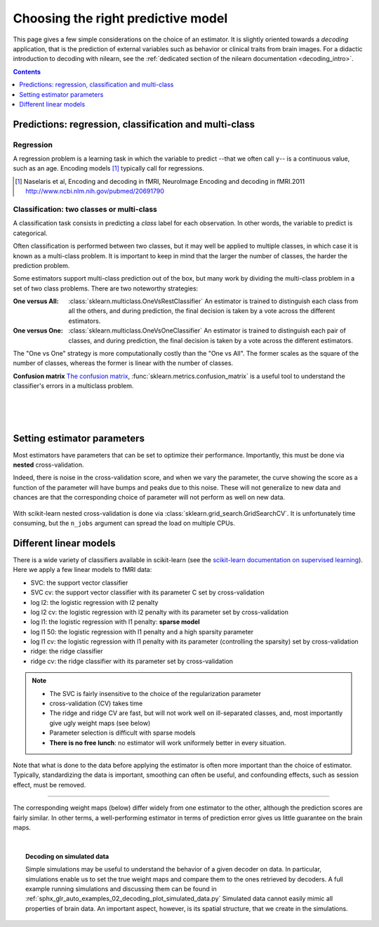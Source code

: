 
.. _estimator_choice:

=====================================
Choosing the right predictive model
=====================================

This page gives a few simple considerations on the choice of an estimator.
It is slightly oriented towards a *decoding* application, that is the
prediction of external variables such as behavior or clinical traits from
brain images. For a didactic introduction to decoding with nilearn, see
the :ref:`dedicated section of the nilearn documentation
<decoding_intro>`.

.. contents:: **Contents**
    :local:
    :depth: 1


Predictions: regression, classification and multi-class
=======================================================


Regression
----------

A regression problem is a learning task in which the variable to predict
--that we often call ``y``-- is a continuous value, such as an age.
Encoding models [1]_ typically call for regressions.

.. [1]

   Naselaris et al, Encoding and decoding in fMRI, NeuroImage Encoding
   and decoding in fMRI.2011 http://www.ncbi.nlm.nih.gov/pubmed/20691790

.. seealso::

   * :ref:`space_net`

Classification: two classes or multi-class
------------------------------------------

A classification task consists in predicting a *class* label for each
observation. In other words, the variable to predict is categorical.

Often classification is performed between two classes, but it may well be
applied to multiple classes, in which case it is known as a multi-class
problem. It is important to keep in mind that the larger the number of
classes, the harder the prediction problem.

Some estimators support multi-class prediction out of the box, but many
work by dividing the multi-class problem in a set of two class problems.
There are two noteworthy strategies:

:One versus All:

    :class:`sklearn.multiclass.OneVsRestClassifier`
    An estimator is trained to distinguish each class from all the others,
    and during prediction, the final decision is taken by a vote across
    the different estimators.

:One versus One:

    :class:`sklearn.multiclass.OneVsOneClassifier`
    An estimator is trained to distinguish each pair of classes,
    and during prediction, the final decision is taken by a vote across
    the different estimators.

The "One vs One" strategy is more computationally costly than the "One
vs All". The former scales as the square of the number of classes,
whereas the former is linear with the number of classes.

.. seealso::

    * `Multi-class prediction in scikit-learn's documentation <http://scikit-learn.org/stable/modules/multiclass.html>`_
    * :ref:`space_net`


**Confusion matrix** `The confusion matrix
<http://en.wikipedia.org/wiki/Confusion_matrix>`_,
:func:`sklearn.metrics.confusion_matrix` is a useful tool to 
understand the classifier's errors in a multiclass problem.

.. figure:: ../auto_examples/02_decoding/images/sphx_glr_plot_haxby_multiclass_001.png
   :target: ../auto_examples/02_decoding/plot_haxby_multiclass.html
   :align: left
   :scale: 60

.. figure:: ../auto_examples/02_decoding/images/sphx_glr_plot_haxby_multiclass_002.png
   :target: ../auto_examples/02_decoding/plot_haxby_multiclass.html
   :align: left
   :scale: 40

.. figure:: ../auto_examples/02_decoding/images/sphx_glr_plot_haxby_multiclass_003.png
   :target: ../auto_examples/02_decoding/plot_haxby_multiclass.html
   :align: left
   :scale: 40

Setting estimator parameters
============================

Most estimators have parameters that can be set to optimize their
performance. Importantly, this must be done via **nested**
cross-validation.

Indeed, there is noise in the cross-validation score, and when we vary
the parameter, the curve showing the score as a function of the parameter
will have bumps and peaks due to this noise. These will not generalize to
new data and chances are that the corresponding choice of parameter will
not perform as well on new data.

.. figure:: ../auto_examples/02_decoding/images/sphx_glr_plot_haxby_grid_search_001.png
   :target: ../auto_examples/02_decoding/plot_haxby_grid_search.html
   :align: center
   :scale: 60

With scikit-learn nested cross-validation is done via
:class:`sklearn.grid_search.GridSearchCV`. It is unfortunately time
consuming, but the ``n_jobs`` argument can spread the load on multiple
CPUs.


.. seealso::

   * `The scikit-learn documentation on parameter selection
     <http://scikit-learn.org/stable/modules/grid_search.html>`_

   * The example :ref:`sphx_glr_auto_examples_02_decoding_plot_haxby_grid_search.py`

Different linear models
=======================

There is a wide variety of classifiers available in scikit-learn (see the
`scikit-learn documentation on supervised learning
<http://scikit-learn.org/stable/supervised_learning.html>`_).
Here we apply a few linear models to fMRI data:

* SVC: the support vector classifier
* SVC cv: the support vector classifier with its parameter C set by
  cross-validation
* log l2: the logistic regression with l2 penalty
* log l2 cv: the logistic regression with l2 penalty with its parameter
  set by cross-validation
* log l1: the logistic regression with l1 penalty: **sparse model**
* log l1 50: the logistic regression with l1 penalty and a high sparsity
  parameter
* log l1 cv: the logistic regression with l1 penalty with its parameter
  (controlling the sparsity) set by cross-validation
* ridge: the ridge classifier
* ridge cv: the ridge classifier with its parameter set by
  cross-validation

.. note::

   * The SVC is fairly insensitive to the choice of the regularization
     parameter
   * cross-validation (CV) takes time
   * The ridge and ridge CV are fast, but will not work well on
     ill-separated classes, and, most importantly give ugly weight maps
     (see below)
   * Parameter selection is difficult with sparse models
   * **There is no free lunch**: no estimator will work uniformely better
     in every situation.


.. figure:: ../auto_examples/02_decoding/images/sphx_glr_plot_haxby_different_estimators_001.png
   :target: ../auto_examples/02_decoding/plot_haxby_different_estimators.html
   :align: center
   :scale: 80


Note that what is done to the data before applying the estimator is
often more important than the choice of estimator. Typically,
standardizing the data is important, smoothing can often be useful,
and confounding effects, such as session effect, must be removed.

____

The corresponding weight maps (below) differ widely from one estimator to
the other, although the prediction scores are fairly similar. In other
terms, a well-performing estimator in terms of prediction error gives us
little guarantee on the brain maps.

.. image:: ../auto_examples/02_decoding/images/sphx_glr_plot_haxby_different_estimators_007.png
   :target: ../auto_examples/02_decoding/plot_haxby_different_estimators.html
   :scale: 70
.. image:: ../auto_examples/02_decoding/images/sphx_glr_plot_haxby_different_estimators_008.png
   :target: ../auto_examples/02_decoding/plot_haxby_different_estimators.html
   :scale: 70
.. image:: ../auto_examples/02_decoding/images/sphx_glr_plot_haxby_different_estimators_005.png
   :target: ../auto_examples/02_decoding/plot_haxby_different_estimators.html
   :scale: 70
.. image:: ../auto_examples/02_decoding/images/sphx_glr_plot_haxby_different_estimators_006.png
   :target: ../auto_examples/02_decoding/plot_haxby_different_estimators.html
   :scale: 70
.. image:: ../auto_examples/02_decoding/images/sphx_glr_plot_haxby_different_estimators_004.png
   :target: ../auto_examples/02_decoding/plot_haxby_different_estimators.html
   :scale: 70
.. image:: ../auto_examples/02_decoding/images/sphx_glr_plot_haxby_different_estimators_002.png
   :target: ../auto_examples/02_decoding/plot_haxby_different_estimators.html
   :scale: 70
.. image:: ../auto_examples/02_decoding/images/sphx_glr_plot_haxby_different_estimators_003.png
   :target: ../auto_examples/02_decoding/plot_haxby_different_estimators.html
   :scale: 70
.. image:: ../auto_examples/02_decoding/images/sphx_glr_plot_haxby_different_estimators_009.png
   :target: ../auto_examples/02_decoding/plot_haxby_different_estimators.html
   :scale: 70
.. image:: ../auto_examples/02_decoding/images/sphx_glr_plot_haxby_different_estimators_010.png
   :target: ../auto_examples/02_decoding/plot_haxby_different_estimators.html
   :scale: 70


.. seealso::

   * :ref:`space_net`

|

.. topic:: **Decoding on simulated data**

   Simple simulations may be useful to understand the behavior of a given
   decoder on data. In particular, simulations enable us to set the true
   weight maps and compare them to the ones retrieved by decoders. A full
   example running simulations and discussing them can be found in
   :ref:`sphx_glr_auto_examples_02_decoding_plot_simulated_data.py`
   Simulated data cannot easily mimic all properties of brain data. An
   important aspect, however, is its spatial structure, that we create in
   the simulations.


